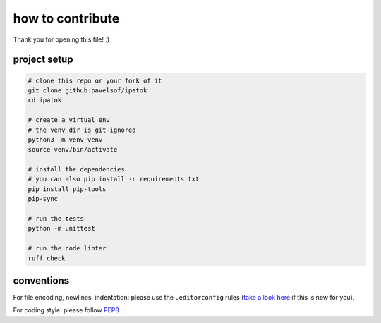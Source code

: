 =================
how to contribute
=================

Thank you for opening this file! :)


project setup
=============

.. code:: sh

    # clone this repo or your fork of it
    git clone github:pavelsof/ipatok
    cd ipatok

    # create a virtual env
    # the venv dir is git-ignored
    python3 -m venv venv
    source venv/bin/activate

    # install the dependencies
    # you can also pip install -r requirements.txt
    pip install pip-tools
    pip-sync

    # run the tests
    python -m unittest

    # run the code linter
    ruff check


conventions
===========

For file encoding, newlines, indentation: please use the ``.editorconfig``
rules (`take a look here <https://editorconfig.org/>`_ if this is new for you).

For coding style: please follow `PEP8
<https://www.python.org/dev/peps/pep-0008/>`_.
